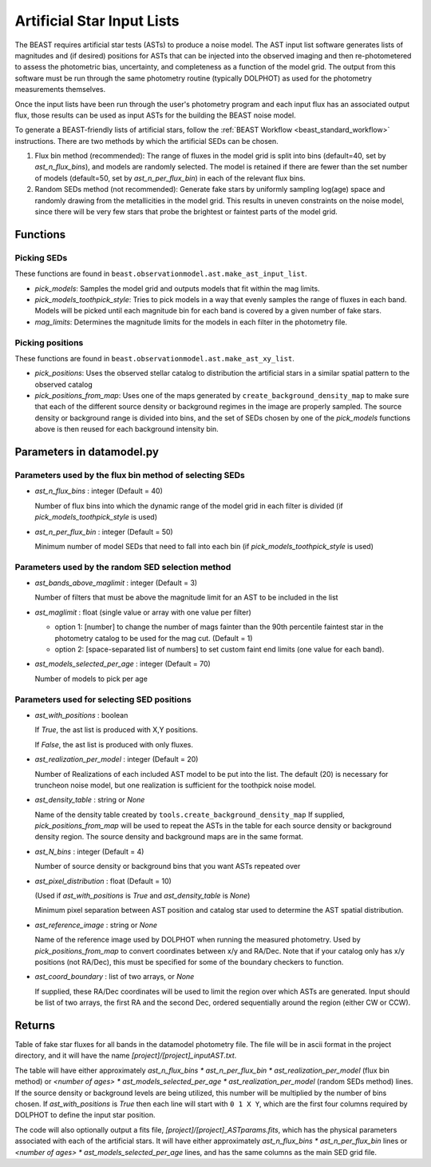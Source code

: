 .. _beast_generating_asts:

###########################
Artificial Star Input Lists
###########################

The BEAST requires artificial star tests (ASTs) to produce a noise model.  The
AST input list software generates lists of magnitudes and (if desired) positions
for ASTs that can be injected into the observed imaging and then re-photometered
to assess the photometric bias, uncertainty, and completeness as a function of
the model grid.  The output from this software must be run through the same
photometry routine (typically DOLPHOT) as used for the photometry measurements
themselves.

Once the input lists have been run through the user's photometry program and
each input flux has an associated output flux, those results can be used as
input ASTs for the building the BEAST noise model.

To generate a BEAST-friendly lists of artificial stars, follow the :ref:`BEAST
Workflow <beast_standard_workflow>` instructions.  There are two methods by
which the artificial SEDs can be chosen.

1) Flux bin method (recommended): The range of fluxes
   in the model grid is split into bins (default=40, set by `ast_n_flux_bins`),
   and models are randomly selected.  The model is retained if there are fewer than
   the set number of models (default=50, set by `ast_n_per_flux_bin`) in
   each of the relevant flux bins.

2) Random SEDs method (not recommended): Generate fake stars by uniformly sampling
   log(age) space and randomly drawing from the metallicities in the model grid.  This
   results in uneven constraints on the noise model, since there will be very few
   stars that probe the brightest or faintest parts of the model grid.


Functions
=========

Picking SEDs
------------

These functions are found in ``beast.observationmodel.ast.make_ast_input_list``.

- `pick_models`: Samples the model grid and outputs models that fit within the
  mag limits.

- `pick_models_toothpick_style`: Tries to pick models in a way that evenly samples
  the range of fluxes in each band. Models will be picked until each magnitude bin
  for each band is covered by a given number of fake stars.

- `mag_limits`: Determines the magnitude limits for the models in each filter in
  the photometry file.


Picking positions
-----------------

These functions are found in ``beast.observationmodel.ast.make_ast_xy_list``.

- `pick_positions`: Uses the observed stellar catalog to distribution the
  artificial stars in a similar spatial pattern to the observed catalog

- `pick_positions_from_map`: Uses one of the maps generated by
  ``create_background_density_map`` to make sure that each of the different source
  density or background regimes in the image are properly sampled. The source
  density or background range is divided into bins, and the set of SEDs chosen by
  one of the `pick_models` functions above is then reused for each background
  intensity bin.


Parameters in datamodel.py
==========================

Parameters used by the flux bin method of selecting SEDs
--------------------------------------------------------

- `ast_n_flux_bins` : integer (Default = 40)

  Number of flux bins into which the dynamic range of the model grid in each filter
  is divided (if `pick_models_toothpick_style` is used)

- `ast_n_per_flux_bin` : integer (Default = 50)

  Minimum number of model SEDs that need to fall into each bin (if
  `pick_models_toothpick_style` is used)

Parameters used by the random SED selection method
--------------------------------------------------

- `ast_bands_above_maglimit` : integer (Default = 3)

  Number of filters that must be above the magnitude limit
  for an AST to be included in the list

- `ast_maglimit` : float (single value or array with one value per filter)

  - option 1: [number] to change the number of mags fainter than the 90th percentile
    faintest star in the photometry catalog to be used for the mag cut.
    (Default = 1)

  - option 2: [space-separated list of numbers] to set custom faint end limits
    (one value for each band).

- `ast_models_selected_per_age` : integer (Default = 70)

  Number of models to pick per age


Parameters used for selecting SED positions
-------------------------------------------

- `ast_with_positions` :  boolean

  If `True`, the ast list is produced with X,Y positions.

  If `False`, the ast list is produced with only fluxes.

- `ast_realization_per_model` : integer (Default = 20)

  Number of Realizations of each included AST model to be put into the list.
  The default (20) is necessary for truncheon noise model, but one realization is
  sufficient for the toothpick noise model.

- `ast_density_table` :  string or `None`

  Name of the density table created by ``tools.create_background_density_map`` If
  supplied, `pick_positions_from_map` will be used to repeat the ASTs in the table
  for each source density or background density region. The source density and
  background maps are in the same format.

- `ast_N_bins` : integer (Default = 4)

  Number of source density or background bins that you want ASTs repeated over

- `ast_pixel_distribution` : float (Default = 10)

  (Used if `ast_with_positions` is `True` and `ast_density_table` is `None`)

  Minimum pixel separation between AST position and catalog star used to
  determine the AST spatial distribution.

- `ast_reference_image` : string or `None`

  Name of the reference image used by DOLPHOT when running the measured
  photometry.  Used by `pick_positions_from_map` to convert coordinates between
  x/y and RA/Dec.  Note that if your catalog only has x/y positions (not RA/Dec),
  this must be specified for some of the boundary checkers to function.

- `ast_coord_boundary` : list of two arrays, or `None`

  If supplied, these RA/Dec coordinates will be used to limit the region
  over which ASTs are generated.  Input should be list of two arrays, the
  first RA and the second Dec, ordered sequentially around the region
  (either CW or CCW).


Returns
=======

Table of fake star fluxes for all bands in the datamodel photometry file.
The file will be in ascii format in the project directory, and it will have the
name `[project]/[project]_inputAST.txt`.

The table will have either
approximately `ast_n_flux_bins * ast_n_per_flux_bin * ast_realization_per_model`
(flux bin method)
or
`<number of ages> * ast_models_selected_per_age * ast_realization_per_model`
(random SEDs method)
lines. If the source density or background levels are being utilized, this number
will be multiplied by the number of bins chosen.
If `ast_with_positions` is `True` then each
line will start with ``0 1 X Y``, which are the first four columns required by
DOLPHOT to define the input star position.

The code will also optionally output a fits file, `[project]/[project]_ASTparams.fits`,
which has the physical parameters associated with each of the artificial stars.  It
will have either
approximately `ast_n_flux_bins * ast_n_per_flux_bin` lines or
`<number of ages> * ast_models_selected_per_age` lines, and has the same
columns as the main SED grid file.

